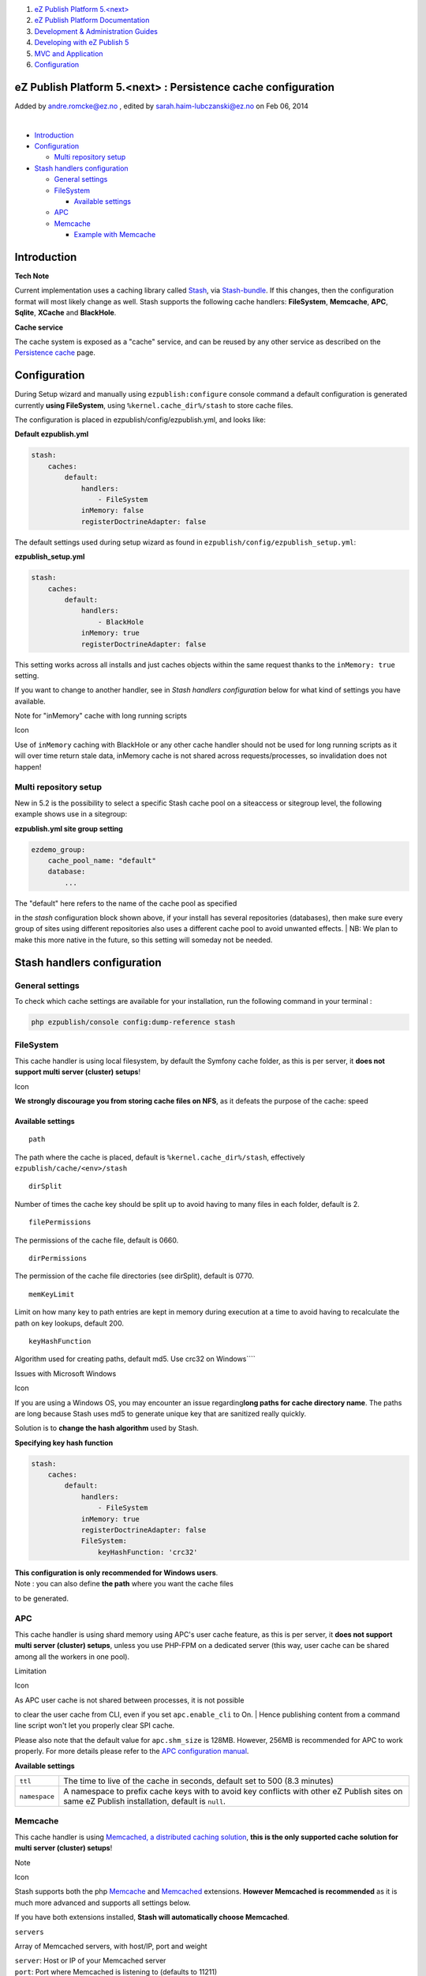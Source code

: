 #. `eZ Publish Platform 5.<next> <index.html>`__
#. `eZ Publish Platform
   Documentation <eZ-Publish-Platform-Documentation_1114149.html>`__
#. `Development & Administration Guides <6291674.html>`__
#. `Developing with eZ Publish
   5 <Developing-with-eZ-Publish-5_2720528.html>`__
#. `MVC and Application <MVC-and-Application_2719826.html>`__
#. `Configuration <Configuration_2720538.html>`__

eZ Publish Platform 5.<next> : Persistence cache configuration
==============================================================

Added by andre.romcke@ez.no , edited by sarah.haim-lubczanski@ez.no on
Feb 06, 2014

| 

-  `Introduction <#Persistencecacheconfiguration-Introduction>`__
-  `Configuration <#Persistencecacheconfiguration-Configuration>`__

   -  `Multi repository
      setup <#Persistencecacheconfiguration-Multirepositorysetup>`__

-  `Stash handlers
   configuration <#Persistencecacheconfiguration-Stashhandlersconfiguration>`__

   -  `General
      settings <#Persistencecacheconfiguration-Generalsettings>`__
   -  `FileSystem <#Persistencecacheconfiguration-FileSystem>`__

      -  `Available
         settings <#Persistencecacheconfiguration-Availablesettings>`__

   -  `APC <#Persistencecacheconfiguration-APC>`__
   -  `Memcache <#Persistencecacheconfiguration-Memcache>`__

      -  `Example with
         Memcache <#Persistencecacheconfiguration-ExamplewithMemcache>`__

Introduction
============

**Tech Note**

Current implementation uses a caching library called
`Stash <http://stash.tedivm.com/>`__, via
`Stash-bundle <https://github.com/tedivm/TedivmStashBundle>`__. If this
changes, then the configuration format will most likely change as
well. Stash supports the following cache handlers:
**FileSystem**, \ **Memcache**, **APC**, **Sqlite**, **XCache** and
**BlackHole**.

**Cache service**

The cache system is exposed as a "cache" service, and can be reused by
any other service as described on the
`Persistence cache <Persistence-cache_10158280.html>`__ page.

Configuration
=============

During Setup wizard and manually using ``ezpublish:configure`` console
command a default configuration is generated currently **using
FileSystem**, using ``%kernel.cache_dir%/stash`` to store cache files.

The configuration is placed in ezpublish/config/ezpublish.yml, and looks
like:

**Default ezpublish.yml**

.. code:: theme:

    stash:
        caches:
            default:
                handlers:
                    - FileSystem
                inMemory: false
                registerDoctrineAdapter: false

The default settings used during setup wizard as found in
``ezpublish/config/ezpublish_setup.yml``:

**ezpublish\_setup.yml**

.. code:: theme:

    stash:
        caches:
            default:
                handlers:
                    - BlackHole
                inMemory: true
                registerDoctrineAdapter: false

This setting works across all installs and just caches objects within
the same request thanks to the ``inMemory: true`` setting.

If you want to change to another handler, see in *Stash handlers
configuration* below for what kind of settings you have available.

Note for "inMemory" cache with long running scripts

Icon

Use of ``inMemory`` caching with BlackHole or any other cache handler
should not be used for long running scripts as it will over time return
stale data, inMemory cache is not shared across requests/processes, so
invalidation does not happen!

Multi repository setup
~~~~~~~~~~~~~~~~~~~~~~

New in 5.2 is the possibility to select a specific Stash cache pool on a
siteaccess or sitegroup level, the following example shows use in a
sitegroup:

**ezpublish.yml site group setting**

.. code:: theme:

            ezdemo_group:
                cache_pool_name: "default"
                database:
                    ...

| The "default" here refers to the name of the cache pool as specified
in the *stash* configuration block shown above, if your install has
several repositories (databases), then make sure every group of sites
using different repositories also uses a different cache pool to avoid
unwanted effects.
| NB: We plan to make this more native in the future, so this setting
will someday not be needed.

Stash handlers configuration
============================

General settings
~~~~~~~~~~~~~~~~

To check which cache settings are available for your installation, run
the following command in your terminal :

.. code:: theme:

    php ezpublish/console config:dump-reference stash

FileSystem
~~~~~~~~~~

This cache handler is using local filesystem, by default the Symfony
cache folder, as this is per server, it \ **does not support multi
server (cluster) setups**!

Icon

**We strongly discourage you from storing cache files on NFS**, as it
defeats the purpose of the cache: speed

**Available settings**
^^^^^^^^^^^^^^^^^^^^^^

::

    path

The path where the cache is placed, default is
``%kernel.cache_dir%/stash``, effectively
``ezpublish/cache/<env>/stash``

::

    dirSplit

Number of times the cache key should be split up to avoid having to many
files in each folder, default is 2.

::

    filePermissions

The permissions of the cache file, default is 0660.

::

    dirPermissions

The permission of the cache file directories (see dirSplit), default is
0770.

::

    memKeyLimit

Limit on how many key to path entries are kept in memory during
execution at a time to avoid having to recalculate the path on key
lookups, default 200.

::

    keyHashFunction

Algorithm used for creating paths, default md5. Use crc32 on
Windows\ ````

Issues with Microsoft Windows

Icon

If you are using a Windows OS, you may encounter an issue
regarding\ **long paths for cache directory name**. The paths are long
because Stash uses md5 to generate unique key that are sanitized really
quickly.

Solution is to **change the hash algorithm** used by Stash.

**Specifying key hash function**

.. code:: theme:

    stash:
        caches:
            default:
                handlers:
                    - FileSystem
                inMemory: true
                registerDoctrineAdapter: false
                FileSystem:
                    keyHashFunction: 'crc32'

| **This configuration is only recommended for Windows users**.
| Note : you can also define **the path** where you want the cache files
to be generated.

 

APC
~~~

This cache handler is using shard memory using APC's user cache feature,
as this is per server, it **does not support multi server (cluster)
setups**, unless you use PHP-FPM on a dedicated server (this way, user
cache can be shared among all the workers in one pool).

Limitation

Icon

| As APC user cache is not shared between processes, it is not possible
to clear the user cache from CLI, even if you set ``apc.enable_cli`` to
On.
| Hence publishing content from a command line script won't let you
properly clear SPI cache.

Please also note that the default value for \ ``apc.shm_size`` is 128MB.
However, 256MB is recommended for APC to work properly. For more details
please refer to the `APC configuration
manual <http://www.php.net/manual/en/apc.configuration.php#ini.apc.shm-size>`__.

 

**Available settings**

+-----------------+--------------------------------------------------------------------------------------------------------------------------------------------------+
| ``ttl``         | The time to live of the cache in seconds, default set to 500 (8.3 minutes)                                                                       |
+-----------------+--------------------------------------------------------------------------------------------------------------------------------------------------+
| ``namespace``   | A namespace to prefix cache keys with to avoid key conflicts with other eZ Publish sites on same eZ Publish installation, default is ``null``.   |
+-----------------+--------------------------------------------------------------------------------------------------------------------------------------------------+

Memcache
~~~~~~~~

This cache handler is using `Memcached, a distributed caching
solution <http://memcached.org/>`__, **this is the only supported cache
solution for multi server (cluster) setups**!

Note

Icon

Stash supports both the php `Memcache <http://php.net/memcache>`__ and
`Memcached <http://php.net/memcached>`__ extensions. **However Memcached
is recommended** as it is much more advanced and supports all settings
below.

If you have both extensions installed, **Stash will automatically choose
Memcached**.

``servers``

Array of Memcached servers, with host/IP, port and weight

| ``server``: Host or IP of your Memcached server
| ``port``: Port where Memcached is listening to (defaults to 11211)
| ``weight``: Weight of the server, when using several Memcached servers

``prefix_key``

| A namespace to prefix cache keys with to avoid key conflicts with
other eZ Publish sites on same eZ Publish installation (default is an
empty string).
| Must be the same on all server with the same installation. `See
Memcached prefix\_key
option <http://www.php.net/manual/en/memcached.constants.php#memcached.constants.opt-prefix-key>`__.

``compression``

default true. `See Memcached compression
option <http://www.php.net/manual/en/memcached.constants.php#memcached.constants.opt-compression>`__.

``libketama_compatible``

default false. `See Memcached libketama\_compatible
option <http://www.php.net/manual/en/memcached.constants.php#memcached.constants.opt-libketama-compatible>`__

``buffer_writes``

default false. `See Memcached buffer\_writes
option <http://www.php.net/manual/en/memcached.constants.php#memcached.constants.opt-buffer-writes>`__ 

``binary_protocol``

default false. `See Memcached binary\_protocol
option <http://www.php.net/manual/en/memcached.constants.php#memcached.constants.opt-binary-protocol>`__ 

``no_block``

default false. `See Memcached no\_block
option <http://www.php.net/manual/en/memcached.constants.php#memcached.constants.opt-no-block>`__ 

``tcp_nodelay``

default false. `See Memcached tcp\_nodelay
option <http://www.php.net/manual/en/memcached.constants.php#memcached.constants.opt-tcp-nodelay>`__ 

``connection_timeout``

default 1000. `See Memcached connection\_timeout
option <http://www.php.net/manual/en/memcached.constants.php#memcached.constants.opt-connection-timeout>`__ 

``retry_timeout``

default 0. `See Memcached retry\_timeout
option <http://www.php.net/manual/en/memcached.constants.php#memcached.constants.opt-memcached-timeout>`__ 

``send_timeout``

default 0. `See Memcached send\_timeout
option <http://www.php.net/manual/en/memcached.constants.php#memcached.constants.opt-send-timeout>`__ 

``recv_timeout``

default 0. `See Memcached recv\_timeout
option <http://www.php.net/manual/en/memcached.constants.php#memcached.constants.opt-recv-timeout>`__ 

``poll_timeout``

default 1000. `See Memcached poll\_timeout
option <http://www.php.net/manual/en/memcached.constants.php#memcached.constants.opt-poll-timeout>`__ 

``cache_lookups``

default false. `See Memcached cache\_lookups
option <http://www.php.net/manual/en/memcached.constants.php#memcached.constants.opt-cache-lookups>`__ 

**``server_failure_limit``**

| default 0. `See PHP Memcached
documentation <http://www.php.net/manual/en/memcached.constants.php#memcached.constants.opt-server-failure-limit>`__

**``socket_send_size ``
**

See `Memcached socket\_send\_size
option <http://www.php.net/manual/en/memcached.constants.php#memcached.constants.opt-socket-send-size>`__.

**``socket_recv_size``**

See `Memcached socket\_recv\_size
option. <http://www.php.net/manual/en/memcached.constants.php#memcached.constants.opt-socket-recv-size>`__

**``serializer``**

See `Memcached serializer
option <http://www.php.net/manual/en/memcached.constants.php#memcached.constants.opt-serializer>`__.

**``hash``**

See `Memcached hash
option. <http://www.php.net/manual/en/memcached.constants.php#memcached.constants.opt-hash>`__

**``distribution``**

Specifies the method of distributing item keys to the servers.
See\ `Memcached distribution
option. <http://www.php.net/manual/en/memcached.constants.php#memcached.constants.opt-distribution>`__

For in-depth information on the settings, see:
`http://php.net/Memcached <http://php.net/Memcached>`__

Icon

| When using Memcache handler, **it's strongly recommended to also use
``inMemory`` cache** (see example below).
| This will help reducing network traffic between your webserver and
your Memcached server.

Example with Memcache
^^^^^^^^^^^^^^^^^^^^^

.. code:: theme:

    stash:
        caches:
            default:
                handlers: [ Memcache ]
                inMemory: true
                registerDoctrineAdapter: false
                Memcache:
                    prefix_key: ezdemo_
                    retry_timeout: 1
                    servers:
                        -
                            server: 127.0.0.1
                            port: 11211

Note

Icon

This configuration is only recommended for Windows users, but does solve
this problem.

Document generated by Confluence on Feb 12, 2014 16:43

